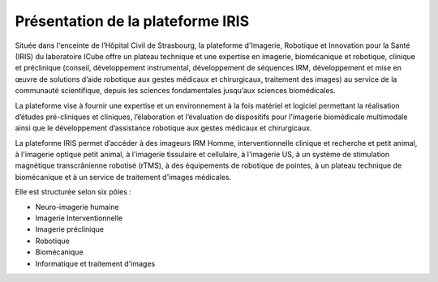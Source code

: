 Présentation de la plateforme IRIS
**********************************

Située dans l'enceinte de l’Hôpital Civil de Strasbourg, la plateforme d'Imagerie, Robotique et Innovation pour la Santé (IRIS) du laboratoire ICube offre un plateau technique et une expertise en imagerie, biomécanique et robotique, clinique et préclinique (conseil, développement instrumental, développement de séquences IRM, développement et mise en œuvre de solutions d’aide robotique aux gestes médicaux et chirurgicaux, traitement des images) au service de la communauté scientifique, depuis les sciences fondamentales jusqu’aux sciences biomédicales.

La plateforme vise à fournir une expertise et un environnement à la fois matériel et logiciel permettant la réalisation d’études pré-cliniques et cliniques, l’élaboration et l’évaluation de dispositifs pour l'imagerie biomédicale multimodale ainsi que le développement d’assistance robotique aux gestes médicaux et chirurgicaux.

La plateforme IRIS permet d’accéder à des imageurs IRM Homme, interventionnelle clinique et recherche et petit animal, à l'imagerie optique petit animal, à l'imagerie tissulaire et cellulaire, à l'imagerie US, à un système de stimulation magnétique transcrânienne robotisé (rTMS), à des équipements de robotique de pointes, à un plateau technique de biomécanique et à un service de traitement d'images médicales.

Elle est structurée selon six pôles :

* Neuro-imagerie humaine
* Imagerie Interventionnelle
* Imagerie préclinique
* Robotique
* Biomécanique
* Informatique et traitement d'images